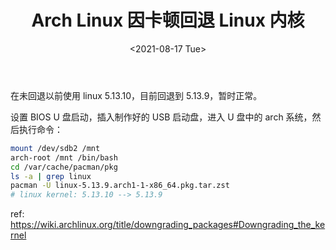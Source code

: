 #+TITLE: Arch Linux 因卡顿回退 Linux 内核
#+DATE: <2021-08-17 Tue>
#+TAGS[]: Arch-Linux 技术

在未回退以前使用 linux 5.13.10，目前回退到 5.13.9，暂时正常。

设置 BIOS U 盘启动，插入制作好的 USB 启动盘，进入 U 盘中的 arch
系统，然后执行命令：

#+BEGIN_SRC sh
    mount /dev/sdb2 /mnt
    arch-root /mnt /bin/bash
    cd /var/cache/pacman/pkg
    ls -a | grep linux
    pacman -U linux-5.13.9.arch1-1-x86_64.pkg.tar.zst
    # linux kernel: 5.13.10 --> 5.13.9
#+END_SRC

ref:
[[https://wiki.archlinux.org/title/downgrading_packages#Downgrading_the_kernel]]
